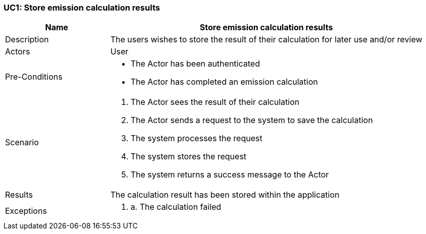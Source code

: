 [[UC9]]
=== UC1: Store emission calculation results

[cols="1,3"]
|===
|Name | Store emission calculation results

|Description | The users wishes to store the result of their calculation for later use and/or review

|Actors | User

|Pre-Conditions a| 
    - The Actor has been authenticated
    - The Actor has completed an emission calculation

|Scenario a|
1. The Actor sees the result of their calculation
2. The Actor sends a request to the system to save the calculation
3. The system processes the request
4. The system stores the request
5. The system returns a success message to the Actor

|Results | The calculation result has been stored within the application

|Exceptions a|
1. a. The calculation failed

|===